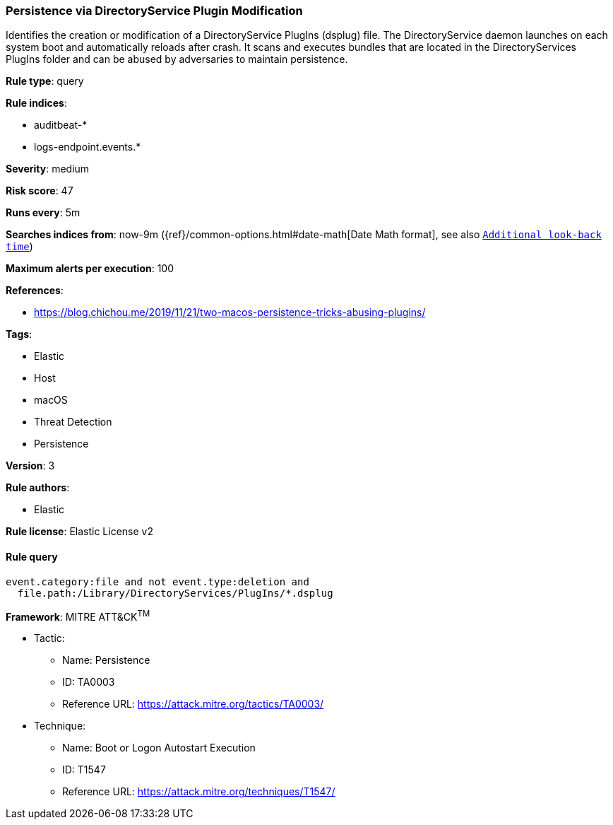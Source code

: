 [[prebuilt-rule-8-2-1-persistence-via-directoryservice-plugin-modification]]
=== Persistence via DirectoryService Plugin Modification

Identifies the creation or modification of a DirectoryService PlugIns (dsplug) file. The DirectoryService daemon launches on each system boot and automatically reloads after crash. It scans and executes bundles that are located in the DirectoryServices PlugIns folder and can be abused by adversaries to maintain persistence.

*Rule type*: query

*Rule indices*: 

* auditbeat-*
* logs-endpoint.events.*

*Severity*: medium

*Risk score*: 47

*Runs every*: 5m

*Searches indices from*: now-9m ({ref}/common-options.html#date-math[Date Math format], see also <<rule-schedule, `Additional look-back time`>>)

*Maximum alerts per execution*: 100

*References*: 

* https://blog.chichou.me/2019/11/21/two-macos-persistence-tricks-abusing-plugins/

*Tags*: 

* Elastic
* Host
* macOS
* Threat Detection
* Persistence

*Version*: 3

*Rule authors*: 

* Elastic

*Rule license*: Elastic License v2


==== Rule query


[source, js]
----------------------------------
event.category:file and not event.type:deletion and
  file.path:/Library/DirectoryServices/PlugIns/*.dsplug

----------------------------------

*Framework*: MITRE ATT&CK^TM^

* Tactic:
** Name: Persistence
** ID: TA0003
** Reference URL: https://attack.mitre.org/tactics/TA0003/
* Technique:
** Name: Boot or Logon Autostart Execution
** ID: T1547
** Reference URL: https://attack.mitre.org/techniques/T1547/
